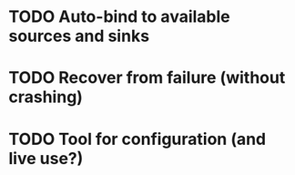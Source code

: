 * TODO Auto-bind to available sources and sinks
* TODO Recover from failure (without crashing)
* TODO Tool for configuration (and live use?)
